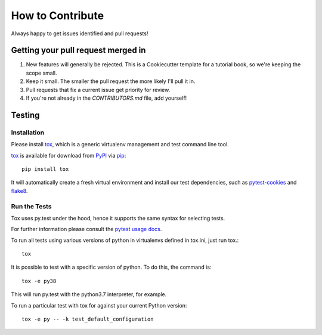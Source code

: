 How to Contribute
=================

Always happy to get issues identified and pull requests!

Getting your pull request merged in
------------------------------------

#. New features will generally be rejected. This is a Cookiecutter template for a tutorial book, so we're keeping the scope small.
#. Keep it small. The smaller the pull request the more likely I'll pull it in.
#. Pull requests that fix a current issue get priority for review.
#. If you're not already in the `CONTRIBUTORS.md` file, add yourself!

Testing
-------

Installation
~~~~~~~~~~~~

Please install `tox`_, which is a generic virtualenv management and test command line tool.

`tox`_ is available for download from `PyPI`_ via `pip`_::

    pip install tox

It will automatically create a fresh virtual environment and install our test dependencies,
such as `pytest-cookies`_ and `flake8`_.

Run the Tests
~~~~~~~~~~~~~

Tox uses py.test under the hood, hence it supports the same syntax for selecting tests.

For further information please consult the `pytest usage docs`_.

To run all tests using various versions of python in virtualenvs defined in tox.ini, just run tox.::

    tox

It is possible to test with a specific version of python. To do this, the command
is::

    tox -e py38

This will run py.test with the python3.7 interpreter, for example.

To run a particular test with tox for against your current Python version::

    tox -e py -- -k test_default_configuration

.. _`pytest usage docs`: https://pytest.org/latest/usage.html#specifying-tests-selecting-tests
.. _`tox`: https://tox.readthedocs.io/en/latest/
.. _`pip`: https://pypi.python.org/pypi/pip/
.. _`pytest-cookies`: https://pypi.python.org/pypi/pytest-cookies/
.. _`flake8`: https://pypi.python.org/pypi/flake8/
.. _`PyPI`: https://pypi.python.org/pypi
